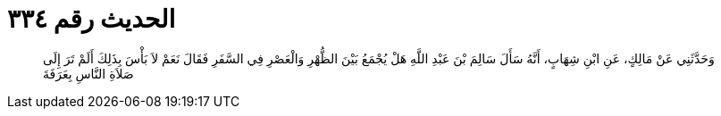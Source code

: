 
= الحديث رقم ٣٣٤

[quote.hadith]
وَحَدَّثَنِي عَنْ مَالِكٍ، عَنِ ابْنِ شِهَابٍ، أَنَّهُ سَأَلَ سَالِمَ بْنَ عَبْدِ اللَّهِ هَلْ يُجْمَعُ بَيْنَ الظُّهْرِ وَالْعَصْرِ فِي السَّفَرِ فَقَالَ نَعَمْ لاَ بَأْسَ بِذَلِكَ أَلَمْ تَرَ إِلَى صَلاَةِ النَّاسِ بِعَرَفَةَ